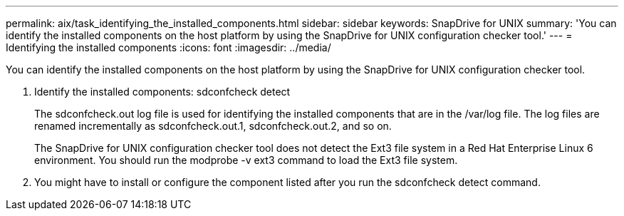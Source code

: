 ---
permalink: aix/task_identifying_the_installed_components.html
sidebar: sidebar
keywords: SnapDrive for UNIX
summary: 'You can identify the installed components on the host platform by using the SnapDrive for UNIX configuration checker tool.'
---
= Identifying the installed components
:icons: font
:imagesdir: ../media/

[.lead]
You can identify the installed components on the host platform by using the SnapDrive for UNIX configuration checker tool.

. Identify the installed components: sdconfcheck detect
+
The sdconfcheck.out log file is used for identifying the installed components that are in the /var/log file. The log files are renamed incrementally as sdconfcheck.out.1, sdconfcheck.out.2, and so on.
+
The SnapDrive for UNIX configuration checker tool does not detect the Ext3 file system in a Red Hat Enterprise Linux 6 environment. You should run the modprobe -v ext3 command to load the Ext3 file system.

. You might have to install or configure the component listed after you run the sdconfcheck detect command.
